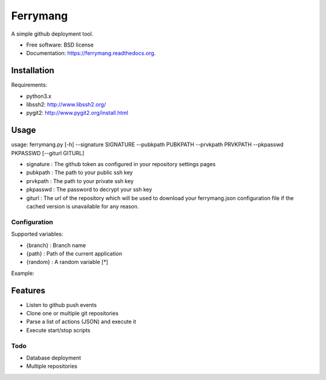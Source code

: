 ===============================
Ferrymang
===============================

A simple github deployment tool.

* Free software: BSD license
* Documentation: https://ferrymang.readthedocs.org.

Installation
------------

Requirements:

* python3.x
* libssh2: http://www.libssh2.org/
* pygit2: http://www.pygit2.org/install.html

Usage
-----
usage: ferrymang.py [-h] --signature SIGNATURE --pubkpath PUBKPATH --prvkpath PRVKPATH --pkpasswd PKPASSWD [--giturl GITURL]

* signature : The github token as configured in your repository settings pages
* pubkpath : The path to your public ssh key
* prvkpath : The path to your private ssh key
* pkpasswd : The password to decrypt your ssh key
* giturl : The url of the repository which will be used to download your ferrymang.json configuration file if the cached version is unavailable for any reason.


Configuration
_____________

Supported variables:

* {branch} : Branch name
* {path} : Path of the current application
* {random} : A random variable [*]

Example:

.. code:: javascript
    {
      "root": "/var/applications/",
      "applications": {
          "app-one": {
              "path": "./app-one-{branch}/",
              "main": true,
              "start": {
                  "commands": [
                      "npm install",
                      "forever start --uid \"api-{branch}\" {path}/app.js"
                  ],
              },
              "stop": {
                  "path": "./stop.sh",
                  "parameters": "{branch}"
              }
          },
          "app-two":{
              "path": "./app-two-server/",
              "main": false,
              "start": {
                  "path": "./start.sh",
                  "parameters": "{branch} arg2 {path} etc"
              },
              "stop": {
                  "command": "forever stop --uid app-two {path}/app.js",
                  "parameters": "{branch}"
              }
          }
      },
      "actions" : [
          {
              "type": "move",
              "from": "./some-cloned-folder-relative-to-repo-root/config/*",
              "to"  : "./some-folder-relative-to-configured-root/config/"
          },
          {
              "type": "move",
              "from": "./home/config/example",
              "to"  : "./app-two/config.json"
          }
      ]
    }


Features
--------

* Listen to github push events
* Clone one or multiple git repositories
* Parse a list of actions (JSON) and execute it
* Execute start/stop scripts

Todo
____

* Database deployment
* Multiple repositories